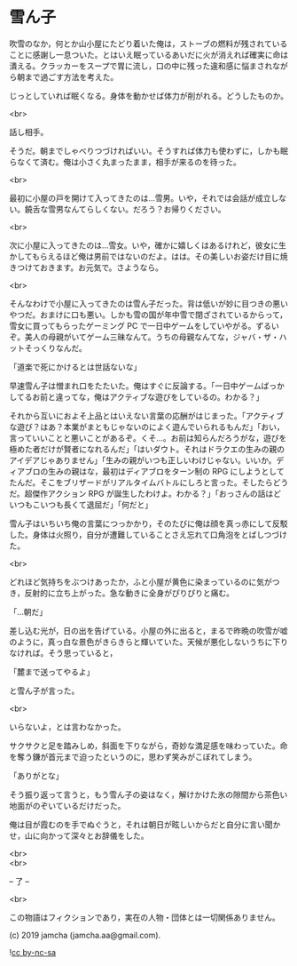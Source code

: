 #+OPTIONS: toc:nil
#+OPTIONS: \n:t

* 雪ん子

  吹雪のなか，何とか山小屋にたどり着いた俺は，ストーブの燃料が残されていることに感謝し一息ついた。とはいえ眠っているあいだに火が消えれば確実に命は潰える。クラッカーをスープで胃に流し，口の中に残った違和感に悩まされながら朝まで過ごす方法を考えた。

  じっとしていれば眠くなる。身体を動かせば体力が削がれる。どうしたものか。

  <br>

  話し相手。

  そうだ。朝までしゃべりつづければいい。そうすれば体力も使わずに，しかも眠らなくて済む。俺は小さく丸まったまま，相手が来るのを待った。

  <br>

  最初に小屋の戸を開けて入ってきたのは…雪男。いや，それでは会話が成立しない。饒舌な雪男なんてらしくない。だろう？お帰りください。

  <br>

  次に小屋に入ってきたのは…雪女。いや，確かに嬉しくはあるけれど，彼女に生かしてもらえるほど俺は男前ではないのだよ。はは。その美しいお姿だけ目に焼きつけておきます。お元気で。さようなら。

  <br>

  そんなわけで小屋に入ってきたのは雪ん子だった。背は低いが妙に目つきの悪いやつだ。おまけに口も悪い。しかも雪の国が年中雪で閉ざされているからって，雪女に買ってもらったゲーミング PC で一日中ゲームをしていやがる。ずるいぞ。美人の母親がいてゲーム三昧なんて。うちの母親なんてな，ジャバ・ザ・ハットそっくりなんだ。

  「道楽で死にかけるとは世話ないな」

  早速雪ん子は憎まれ口をたたいた。俺はすぐに反論する。「一日中ゲームばっかしてるお前と違ってな，俺はアクティブな遊びをしているの。わかる？」

  それから互いにおよそ上品とはいえない言葉の応酬がはじまった。「アクティブな遊び？はあ？本業がまともじゃないのによく遊んでいられるもんだ」「おい，言っていいことと悪いことがあるぞ。くそ…。お前は知らんだろうがな，遊びを極めた者だけが賢者になれるんだ」「はいダウト。それはドラクエの生みの親のアイデアじゃありません」「生みの親がいつも正しいわけじゃない。いいか。ディアブロの生みの親はな，最初はディアブロをターン制の RPG にしようとしてたんだ。そこをブリザードがリアルタイムバトルにしろと言った。そしたらどうだ。超傑作アクション RPG が誕生したわけよ。わかる？」「おっさんの話はどいつもこいつも長くて退屈だ」「何だと」

  雪ん子はいちいち俺の言葉につっかかり，そのたびに俺は顔を真っ赤にして反駁した。身体は火照り，自分が遭難していることさえ忘れて口角泡をとばしつづけた。

  <br>

  どれほど気持ちをぶつけあったか，ふと小屋が黄色に染まっているのに気がつき，反射的に立ち上がった。急な動きに全身がぴりぴりと痛む。

  「…朝だ」

  差し込む光が，日の出を告げている。小屋の外に出ると，まるで昨晩の吹雪が嘘のように，真っ白な景色がきらきらと輝いていた。天候が悪化しないうちに下りなければ。そう思っていると，

  「麓まで送ってやるよ」

  と雪ん子が言った。

  <br>

  いらないよ，とは言わなかった。

  サクサクと足を踏みしめ，斜面を下りながら，奇妙な満足感を味わっていた。命を奪う鎌が首元まで迫ったというのに，思わず笑みがこぼれてしまう。

  「ありがとな」

  そう振り返って言うと，もう雪ん子の姿はなく，解けかけた氷の隙間から茶色い地面がのぞいているだけだった。

  俺は目が霞むのを手でぬぐうと，それは朝日が眩しいからだと自分に言い聞かせ，山に向かって深々とお辞儀をした。

  <br>
  <br>

  -- 了 --

  <br>

  この物語はフィクションであり，実在の人物・団体とは一切関係ありません。

  (c) 2019 jamcha (jamcha.aa@gmail.com).

  ![[https://i.creativecommons.org/l/by-nc-sa/4.0/88x31.png][cc by-nc-sa]]
